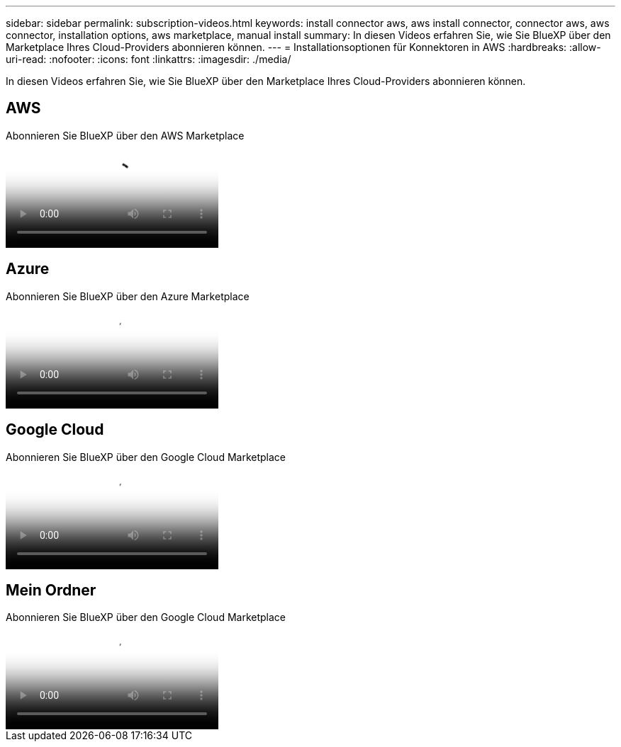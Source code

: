 ---
sidebar: sidebar 
permalink: subscription-videos.html 
keywords: install connector aws, aws install connector, connector aws, aws connector, installation options, aws marketplace, manual install 
summary: In diesen Videos erfahren Sie, wie Sie BlueXP über den Marketplace Ihres Cloud-Providers abonnieren können. 
---
= Installationsoptionen für Konnektoren in AWS
:hardbreaks:
:allow-uri-read: 
:nofooter: 
:icons: font
:linkattrs: 
:imagesdir: ./media/


[role="lead"]
In diesen Videos erfahren Sie, wie Sie BlueXP über den Marketplace Ihres Cloud-Providers abonnieren können.



== AWS

.Abonnieren Sie BlueXP über den AWS Marketplace
video::096e1740-d115-44cf-8c27-b051011611eb[panopto]


== Azure

.Abonnieren Sie BlueXP über den Azure Marketplace
video::b7e97509-2ecf-4fa0-b39b-b0510109a318[panopto]


== Google Cloud

.Abonnieren Sie BlueXP über den Google Cloud Marketplace
video::373b96de-3691-4d84-b3f3-b05101161638[panopto]


== Mein Ordner

.Abonnieren Sie BlueXP über den Google Cloud Marketplace
video::8d5e054b-f40b-451f-a0e7-870454f1376e[panopto]